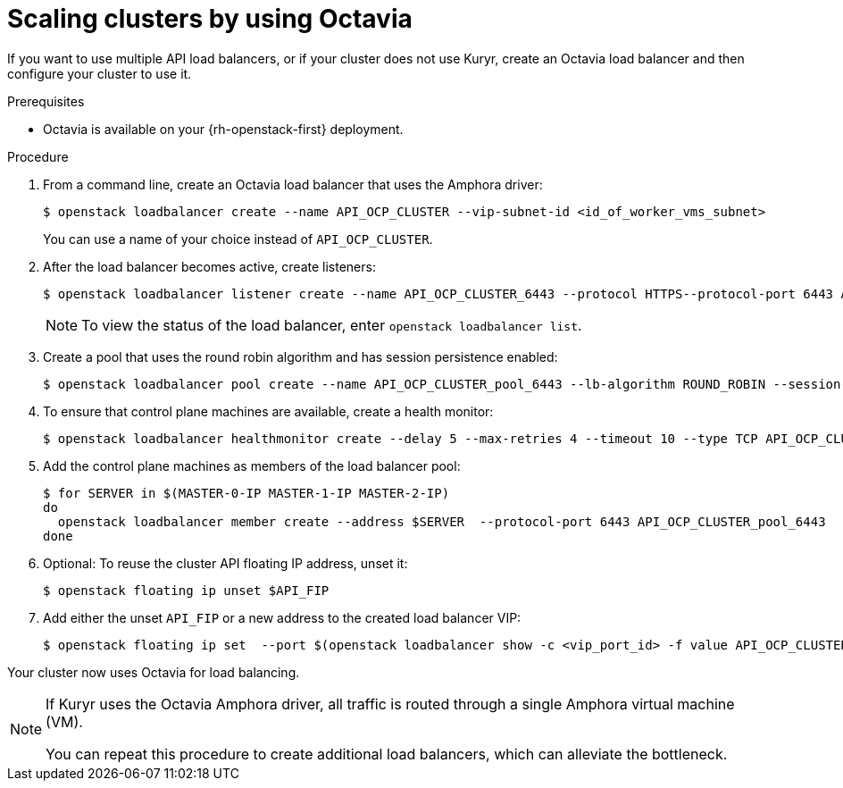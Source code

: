 // Module included in the following assemblies:
//
// * networking/load-balancing-openstack.adoc

:_content-type: PROCEDURE
[id="installation-osp-api-scaling_{context}"]
= Scaling clusters by using Octavia

If you want to use multiple API load balancers, or if your cluster does not use Kuryr, create an Octavia load balancer and then configure your cluster to use it.

.Prerequisites

* Octavia is available on your {rh-openstack-first} deployment.

.Procedure

. From a command line, create an Octavia load balancer that uses the Amphora driver:
+
[source,terminal]
----
$ openstack loadbalancer create --name API_OCP_CLUSTER --vip-subnet-id <id_of_worker_vms_subnet>
----
+
You can use a name of your choice instead of `API_OCP_CLUSTER`.

. After the load balancer becomes active, create listeners:
+
[source,terminal]
----
$ openstack loadbalancer listener create --name API_OCP_CLUSTER_6443 --protocol HTTPS--protocol-port 6443 API_OCP_CLUSTER
----
+
[NOTE]
====
To view the status of the load balancer, enter `openstack loadbalancer list`.
====

. Create a pool that uses the round robin algorithm and has session persistence enabled:
+
[source,terminal]
----
$ openstack loadbalancer pool create --name API_OCP_CLUSTER_pool_6443 --lb-algorithm ROUND_ROBIN --session-persistence type=<source_IP_address> --listener API_OCP_CLUSTER_6443 --protocol HTTPS
----

. To ensure that control plane machines are available, create a health monitor:
+
[source,terminal]
----
$ openstack loadbalancer healthmonitor create --delay 5 --max-retries 4 --timeout 10 --type TCP API_OCP_CLUSTER_pool_6443
----

. Add the control plane machines as members of the load balancer pool:
+
[source,terminal]
----
$ for SERVER in $(MASTER-0-IP MASTER-1-IP MASTER-2-IP)
do
  openstack loadbalancer member create --address $SERVER  --protocol-port 6443 API_OCP_CLUSTER_pool_6443
done
----

. Optional: To reuse the cluster API floating IP address, unset it:
+
[source,terminal]
----
$ openstack floating ip unset $API_FIP
----

. Add either the unset `API_FIP` or a new address to the created load balancer VIP:
+
[source,terminal]
----
$ openstack floating ip set  --port $(openstack loadbalancer show -c <vip_port_id> -f value API_OCP_CLUSTER) $API_FIP
----

Your cluster now uses Octavia for load balancing.

[NOTE]
====
If Kuryr uses the Octavia Amphora driver, all traffic is routed through a single Amphora virtual machine (VM).

You can repeat this procedure to create additional load balancers, which can alleviate the bottleneck.
====
